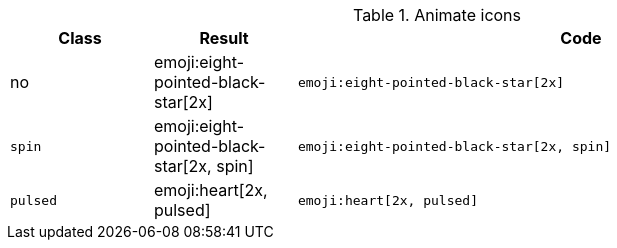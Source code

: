 
.Animate icons
[cols="2,2,8a", options="header", role="rtable mb-5"]
|===============================================================================
|Class |Result |Code

|no
|emoji:eight-pointed-black-star[2x]
|
[source, html]
----
emoji:eight-pointed-black-star[2x]
----

|`spin`
|emoji:eight-pointed-black-star[2x, spin]
|
[source, html]
----
emoji:eight-pointed-black-star[2x, spin]
----

|`pulsed`
|emoji:heart[2x, pulsed]
|
[source, html]
----
emoji:heart[2x, pulsed]
----

|===============================================================================
